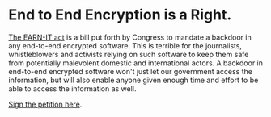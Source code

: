 * End to End Encryption is a Right. 

[[https://cyberlaw.stanford.edu/blog/2020/01/earn-it-act-how-ban-end-end-encryption-without-actually-banning-it][The EARN-IT act]] is a bill put forth by Congress to mandate a backdoor in any end-to-end encrypted software. This is terrible for the journalists, whistleblowers and activists relying on such software to keep them safe from potentially malevolent domestic and international actors. A backdoor in end-to-end encrypted software won't just let our government access the information, but will also enable anyone given enough time and effort to be able to access the information as well. 

[[https://actionnetwork.org/petitions/dont-let-congress-kill-encryption][Sign the petition here]].
